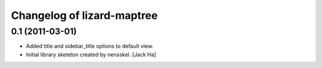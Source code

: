 Changelog of lizard-maptree
===================================================


0.1 (2011-03-01)
----------------

- Added title and sidebar_title options to default view.

- Initial library skeleton created by nensskel.  [Jack Ha]
